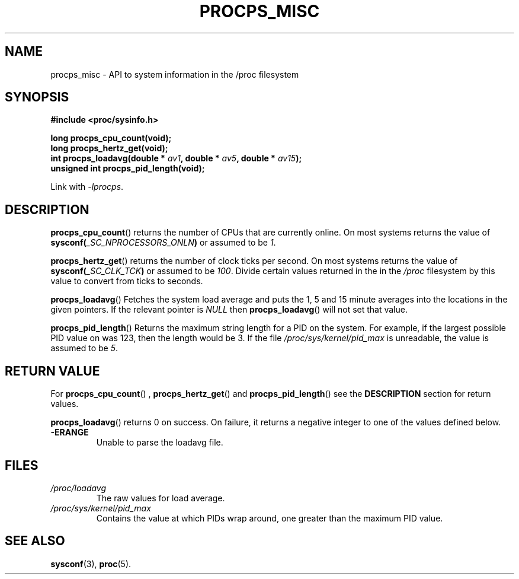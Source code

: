 .\" (C) Copyright 2020 Craig Small <csmall@dropbear.xyz>
.\"
.\" %%%LICENSE_START(LGPL_2.1+)
.\" This manual is free software; you can redistribute it and/or
.\" modify it under the terms of the GNU Lesser General Public
.\" License as published by the Free Software Foundation; either
.\" version 2.1 of the License, or (at your option) any later version.
.\"
.\" This manual is distributed in the hope that it will be useful,
.\" but WITHOUT ANY WARRANTY; without even the implied warranty of
.\" MERCHANTABILITY or FITNESS FOR A PARTICULAR PURPOSE.  See the GNU
.\" Lesser General Public License for more details.
.\"
.\" You should have received a copy of the GNU Lesser General Public
.\" License along with this library; if not, write to the Free Software
.\" Foundation, Inc., 51 Franklin Street, Fifth Floor, Boston, MA  02110-1301  USA
.\" %%%LICENSE_END
.\"
.TH PROCPS_MISC 3 2020-10-20 "libproc-2"
.\" Please adjust this date whenever revising the manpage.
.\"
.SH NAME
procps_misc \- API to system information in the /proc filesystem
.SH SYNOPSIS
.nf
.B #include <proc/sysinfo.h>
.PP
.B long procps_cpu_count(void);
.B long procps_hertz_get(void);
.BI "int procps_loadavg(double * " av1 ", double * " av5 ", double * " av15 ");"
.B unsigned int procps_pid_length(void);
.sp
Link with \fI\-lprocps\fP.
.SH DESCRIPTION
.BR procps_cpu_count ()
returns the number of CPUs that are currently online. On most systems returns
the value of
.BI sysconf( _SC_NPROCESSORS_ONLN )
or assumed to be \fI1\fR.

.BR procps_hertz_get ()
returns the number of clock ticks per second. On most systems returns the
value of
.BI sysconf( _SC_CLK_TCK )
or assumed to be \fI100\fR. Divide certain values returned in the
in the \fI/proc\fR filesystem by this value to convert from ticks to seconds.

.BR procps_loadavg ()
Fetches the system load average and puts the 1, 5 and 15 minute averages into
the locations in the given pointers. If the relevant pointer is \fINULL\fR then
.BR procps_loadavg ()
will not set that value.

.BR procps_pid_length ()
Returns the maximum string length for a PID on the system. For example, if the largest
possible PID value on was 123, then the length would be 3. If the file
\fI/proc/sys/kernel/pid_max\fR is unreadable, the value is assumed to be  \fI5\fR.

.SH RETURN VALUE
For
.BR procps_cpu_count "() , " procps_hertz_get "() and " procps_pid_length ()
see the \fBDESCRIPTION\fR section for return values.

.BR procps_loadavg ()
returns 0 on success. On failure, it
returns a negative integer to one of the values defined below.
.TP
.B -ERANGE
Unable to parse the loadavg file.
.PP

.SH FILES
.TP
.I /proc/loadavg
The raw values for load average.
.TP
.I /proc/sys/kernel/pid_max
Contains the value at which PIDs wrap around, one greater than the maximum PID value.

.SH SEE ALSO
.BR sysconf (3),
.BR proc (5).
